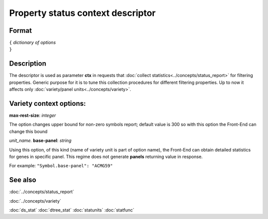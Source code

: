 Property status context descriptor
==================================

.. index:: 
    Property status context descriptor; data structure

Format
------

| ``{`` *dictionary of options*
| ``}``

Description
-----------
The descriptor is used as parameter **ctx** in requests that :doc:`collect statistics<../concepts/status_report>` for filtering properties. Generic purpose for it is to tune this collection procedures for different filtering properties. Up to now it affects only :doc:`variety/panel units<../concepts/variety>`.

Variety context options:
------------------------

|   **max-rest-size**: *integer*

The option changes upper bound for non-zero symbols report; default value is 300 so with this option the Front-End can change this bound

|   *unit_name.* **base-panel**: *string*


Using this option, of this kind (name of variety unit is part of option name), the Front-End can obtain detailed statistics for genes in specific panel. This regime does not generate **panels** returning value in response.

For example: ``"Symbol.base-panel": "ACMG59"``
    
See also
--------
:doc:`../concepts/status_report`

:doc:`../concepts/variety`

:doc:`ds_stat`  
:doc:`dtree_stat`  
:doc:`statunits`  
:doc:`statfunc`  
